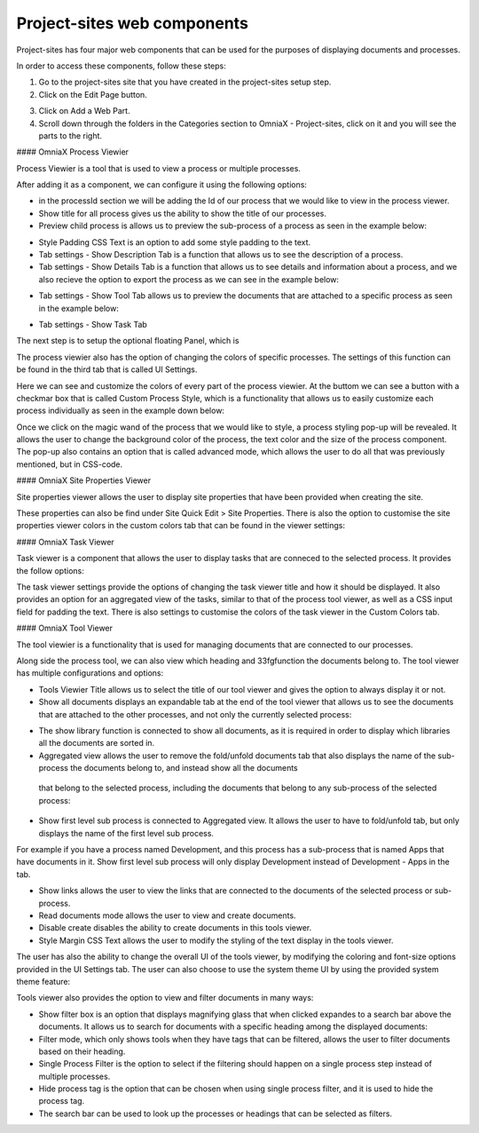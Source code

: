 Project-sites web components
===========================


Project-sites has four major web components that can be used for the purposes of displaying documents and processes. 

In order to access these components, follow these steps:

1. Go to the project-sites site that you have created in the project-sites setup step. 
2. Click on the Edit Page button.

.. image:: edit-page.png

3. Click on Add a Web Part.
4. Scroll down through the folders in the Categories section to OmniaX - Project-sites, click on it and you will see the parts to the right.

.. image:: web-comp.png

#### OmniaX Process Viewier

Process Viewier is a tool that is used to view a process or multiple processes. 

.. image:: processviewer.png


After adding it as a component, we can configure it using the following options:

.. image:: processviewersettings.png

- in the processId section we will be adding the Id of our process that we would like to view in the process viewer.

- Show title for all process gives us the ability to show the title of our processes.
- Preview child process is allows us to preview the sub-process of a process as seen in the example below:
   
.. image:: subprocess.png

- Style Padding CSS Text is an option to add some style padding to the text. 
- Tab settings - Show Description Tab is a function that allows us to see the description of a process.
- Tab settings - Show Details Tab is a function that allows us to see details and information about a process, and we also recieve the option to export the process as we can see in the example below:

.. image:: process-details.png

- Tab settings - Show Tool Tab allows us to preview the documents that are attached to a specific process as seen in the example below: 

.. image:: tool-panel.png

- Tab settings - Show Task Tab

The next step is to setup the optional floating Panel, which is  

.. image:: floating-pan.png


The process viewier also has the option of changing the colors of specific processes. The settings of this function can be found in the third tab that is called UI Settings.

.. image:: ui-setting.png

Here we can see and customize the colors of every part of the process viewier. At the buttom we can see a button with a checkmar box that is called Custom Process Style, which is a functionality that allows us to easily customize each process individually as seen in the example down below:
  
.. image:: pencile.png

Once we click on the magic wand of the process that we would like to style, a process styling pop-up will be revealed. It allows the user to change the background color of the process, the text color and the size of the process component. The pop-up also contains an option that is called advanced mode, which allows the user to do all that was previously mentioned, but in CSS-code. 

#### OmniaX Site Properties Viewer

Site properties viewer allows the user to display site properties that have been provided when creating the site.

.. image:: site-propp.png

These properties can also be find under Site Quick Edit > Site Properties. There is also the option to customise the site properties viewer colors in the custom colors tab that can be found in the viewer settings:

   
#### OmniaX Task Viewer

Task viewer is a component that allows the user to display tasks that are conneced to the selected process. It provides the follow options:

.. image:: task-view.png

The task viewer settings provide the options of changing the task viewer title and how it should be displayed. It also provides an option for an aggregated view of the tasks, similar to that of the process tool viewer, 
as well as a CSS input field for padding the text. There is also settings to customise the colors of the task viewer in the Custom Colors tab.


#### OmniaX Tool Viewer

The tool viewier is a functionality that is used for managing documents that are connected to our processes. 

.. image:: tools-view.png

Along side the process tool, we can also view which heading and 33fgfunction the documents belong to. The tool viewer has multiple configurations and options: 

.. image:: tools-view-settings.png

- Tools Viewier Title allows us to select the title of our tool viewer and gives the option to always display it or not.
- Show all documents displays an expandable tab at the end of the tool viewer that allows us to see the documents that are attached to the other processes, and not only the currently selected process:

.. image:: document-map.png

- The show library function is connected to show all documents, as it is required in order to display which libraries all the documents are sorted in.
- Aggregated view allows the user to remove the fold/unfold documents tab that also displays the name of the sub-process the documents belong to, and instead show all the documents 
 that belong to the selected process, including the documents that belong to any sub-process of the selected process: 

.. image:: agg-view.png

- Show first level sub process is connected to Aggregated view. It allows the user to have to fold/unfold tab, but only displays the name of the first level sub process. 
For example if you have a process named Development, and this process has a sub-process that is named Apps that have documents in it. Show first level sub process will only display Development instead of Development - Apps in the tab.

- Show links allows the user to view the links that are connected to the documents of the selected process or sub-process.
- Read documents mode allows the user to view and create documents. 
- Disable create disables the ability to create documents in this tools viewer.
- Style Margin CSS Text allows the user to modify the styling of the text display in the tools viewer.

The user has also the ability to change the overall UI of the tools viewer, by modifying the coloring and font-size options provided in the UI Settings tab. 
The user can also choose to use the system theme UI by using the provided system theme feature: 

.. image:: ui-settings-tools-view.png

Tools viewer also provides the option to view and filter documents in many ways: 
 
.. image:: tools-view-filter.png

- Show filter box is an option that displays magnifying glass that when clicked expandes to a search bar above the documents. It allows us to search for documents with a specific heading among the displayed documents:
- Filter mode, which only shows tools when they have tags that can be filtered, allows the user to filter documents based on their heading.
- Single Process Filter is the option to select if the filtering should happen on a single process step instead of multiple processes. 
- Hide process tag is the option that can be chosen when using single process filter, and it is used to hide the process tag. 
- The search bar can be used to look up the processes or headings that can be selected as filters.


